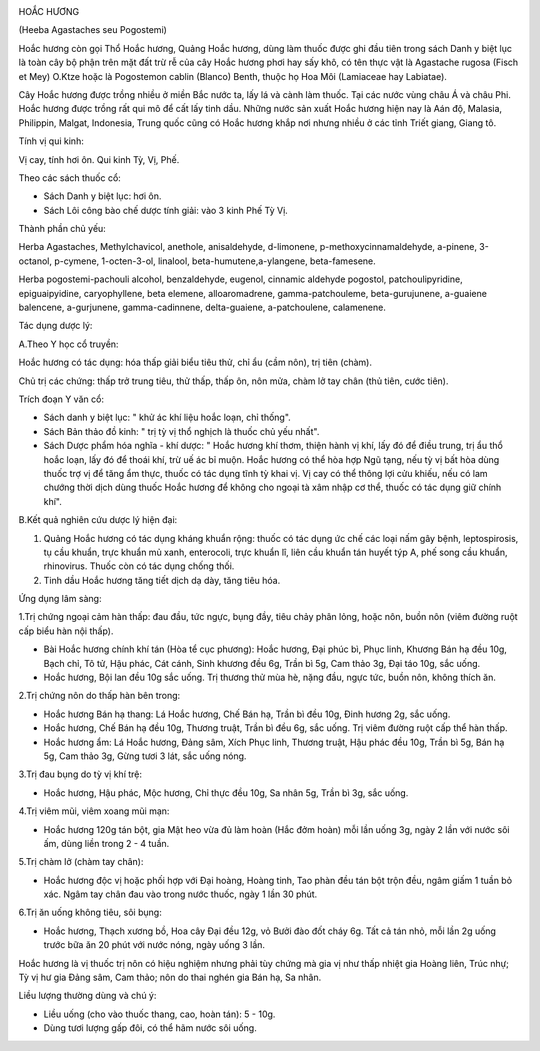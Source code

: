 |image0|

HOẮC HƯƠNG

(Heeba Agastaches seu Pogostemi)

Hoắc hương còn gọi Thổ Hoắc hương, Quảng Hoắc hương, dùng làm thuốc được
ghi đầu tiên trong sách Danh y biệt lục là toàn cây bộ phận trên mặt đất
trừ rễ của cây Hoắc hương phơi hay sấy khô, có tên thực vật là Agastache
rugosa (Fisch et Mey) O.Ktze hoặc là Pogostemon cablin (Blanco) Benth,
thuộc họ Hoa Môi (Lamiaceae hay Labiatae).

Cây Hoắc hương được trồng nhiều ở miền Bắc nước ta, lấy lá và cành làm
thuốc. Tại các nước vùng châu Á và châu Phi. Hoắc hương được trồng rất
qui mô để cất lấy tinh dầu. Những nước sản xuất Hoắc hương hiện nay là
Aán độ, Malasia, Philippin, Malgat, Indonesia, Trung quốc cũng có Hoắc
hương khắp nơi nhưng nhiều ở các tỉnh Triết giang, Giang tô.

Tính vị qui kinh:

Vị cay, tính hơi ôn. Qui kinh Tỳ, Vị, Phế.

Theo các sách thuốc cổ:

-  Sách Danh y biệt lục: hơi ôn.
-  Sách Lôi công bào chế dược tính giải: vào 3 kinh Phế Tỳ Vị.

Thành phần chủ yếu:

Herba Agastaches, Methylchavicol, anethole, anisaldehyde, d-limonene,
p-methoxycinnamaldehyde, a-pinene, 3-octanol, p-cymene, 1-octen-3-ol,
linalool, beta-humutene,a-ylangene, beta-famesene.

Herba pogostemi-pachouli alcohol, benzaldehyde, eugenol, cinnamic
aldehyde pogostol, patchoulipyridine, epiguaipyidine, caryophyllene,
beta elemene, alloaromadrene, gamma-patchouleme, beta-gurujunene,
a-guaiene balencene, a-gurjunene, gamma-cadinnene, delta-guaiene,
a-patchoulene, calamenene.

Tác dụng dược lý:

A.Theo Y học cổ truyền:

Hoắc hương có tác dụng: hóa thấp giải biểu tiêu thử, chỉ ẩu (cầm nôn),
trị tiên (chàm).

Chủ trị các chứng: thấp trở trung tiêu, thử thấp, thấp ôn, nôn mửa, chàm
lở tay chân (thủ tiên, cước tiên).

Trích đoạn Y văn cổ:

-  Sách danh y biệt lục: " khử ác khí liệu hoắc loạn, chỉ thống".
-  Sách Bản thảo đồ kinh: " trị tỳ vị thổ nghịch là thuốc chủ yếu nhất".
-  Sách Dược phẩm hóa nghĩa - khí dược: " Hoắc hương khí thơm, thiện
   hành vị khí, lấy đó để điều trung, trị ẩu thổ hoắc loạn, lấy đó để
   thoái khí, trừ uế ác bỉ muộn. Hoắc hương có thể hòa hợp Ngũ tạng, nếu
   tỳ vị bất hòa dùng thuốc trợ vị để tăng ẩm thực, thuốc có tác dụng
   tĩnh tỳ khai vị. Vị cay có thể thông lợi cửu khiếu, nếu có lam chướng
   thời dịch dùng thuốc Hoắc hương để không cho ngoại tà xâm nhập cơ
   thể, thuốc có tác dụng giữ chính khí".

B.Kết quả nghiên cứu dược lý hiện đại:

#. Quảng Hoắc hương có tác dụng kháng khuẩn rộng: thuốc có tác dụng ức
   chế các loại nấm gây bệnh, leptospirosis, tụ cầu khuẩn, trực khuẩn mủ
   xanh, enterocoli, trực khuẩn lî, liên cầu khuẩn tán huyết týp A, phế
   song cầu khuẩn, rhinovirus. Thuốc còn có tác dụng chống thối.
#. Tinh dầu Hoắc hương tăng tiết dịch dạ dày, tăng tiêu hóa.

Ứng dụng lâm sàng:

1.Trị chứng ngoại cảm hàn thấp: đau đầu, tức ngực, bụng đầy, tiêu chảy
phân lỏng, hoặc nôn, buồn nôn (viêm đường ruột cấp biểu hàn nội thấp).

-  Bài Hoắc hương chính khí tán (Hòa tể cục phương): Hoắc hương, Đại
   phúc bì, Phục linh, Khương Bán hạ đều 10g, Bạch chỉ, Tô tử, Hậu phác,
   Cát cánh, Sinh khương đều 6g, Trần bì 5g, Cam thảo 3g, Đại táo 10g,
   sắc uống.
-  Hoắc hương, Bội lan đều 10g sắc uống. Trị thương thử mùa hè, nặng
   đầu, ngực tức, buồn nôn, không thích ăn.

2.Trị chứng nôn do thấp hàn bên trong:

-  Hoắc hương Bán hạ thang: Lá Hoắc hương, Chế Bán hạ, Trần bì đều 10g,
   Đinh hương 2g, sắc uống.
-  Hoắc hương, Chế Bán hạ đều 10g, Thương truật, Trần bì đều 6g, sắc
   uống. Trị viêm đường ruột cấp thể hàn thấp.
-  Hoắc hương ẩm: Lá Hoắc hương, Đảng sâm, Xích Phục linh, Thương truật,
   Hậu phác đều 10g, Trần bì 5g, Bán hạ 5g, Cam thảo 3g, Gừng tươi 3
   lát, sắc uống nóng.

3.Trị đau bụng do tỳ vị khí trệ:

-  Hoắc hương, Hậu phác, Mộc hương, Chỉ thực đều 10g, Sa nhân 5g, Trần
   bì 3g, sắc uống.

4.Trị viêm mũi, viêm xoang mũi mạn:

-  Hoắc hương 120g tán bột, gia Mật heo vừa đủ làm hoàn (Hắc đởm hoàn)
   mỗi lần uống 3g, ngày 2 lần với nước sôi ấm, dùng liền trong 2 - 4
   tuần.

5.Trị chàm lở (chàm tay chân):

-  Hoắc hương độc vị hoặc phối hợp với Đại hoàng, Hoàng tinh, Tao phàn
   đều tán bột trộn đều, ngâm giấm 1 tuần bỏ xác. Ngâm tay chân đau vào
   trong nước thuốc, ngày 1 lần 30 phút.

6.Trị ăn uống không tiêu, sôi bụng:

-  Hoắc hương, Thạch xương bồ, Hoa cây Đại đều 12g, vỏ Bưởi đào đốt cháy
   6g. Tất cả tán nhỏ, mỗi lần 2g uống trước bữa ăn 20 phút với nước
   nóng, ngày uống 3 lần.

Hoắc hương là vị thuốc trị nôn có hiệu nghiệm nhưng phải tùy chứng mà
gia vị như thấp nhiệt gia Hoàng liên, Trúc nhự; Tỳ vị hư gia Đảng sâm,
Cam thảo; nôn do thai nghén gia Bán hạ, Sa nhân.

Liều lượng thường dùng và chú ý:

-  Liều uống (cho vào thuốc thang, cao, hoàn tán): 5 - 10g.
-  Dùng tươi lượng gấp đôi, có thể hãm nước sôi uống.

.. |image0| image:: HOACHUONG.JPG
   :width: 50px
   :height: 50px
   :target: HOACHUONG_.HTM
